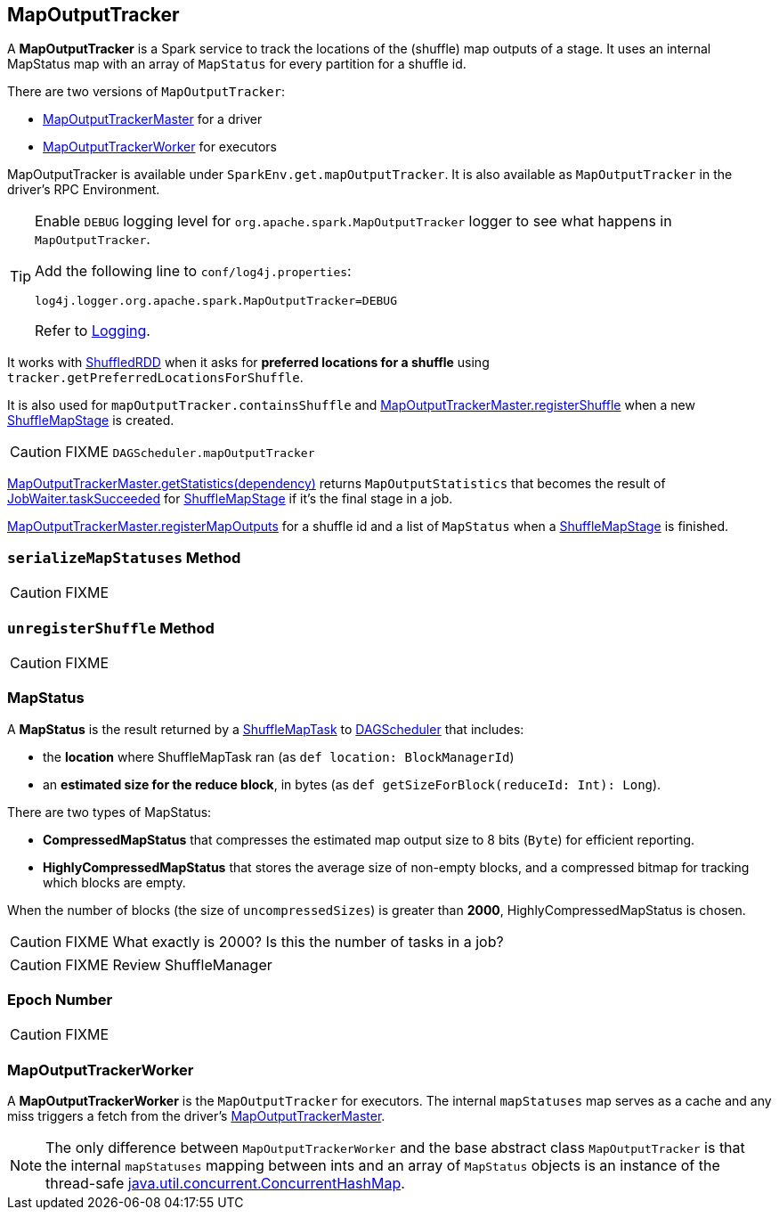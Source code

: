 == [[MapOutputTracker]] MapOutputTracker

A *MapOutputTracker* is a Spark service to track the locations of the (shuffle) map outputs of a stage. It uses an internal MapStatus map with an array of `MapStatus` for every partition for a shuffle id.

There are two versions of `MapOutputTracker`:

* link:spark-service-MapOutputTrackerMaster.adoc[MapOutputTrackerMaster] for a driver
* <<MapOutputTrackerWorker, MapOutputTrackerWorker>> for executors

MapOutputTracker is available under `SparkEnv.get.mapOutputTracker`. It is also available as `MapOutputTracker` in the driver's RPC Environment.

[TIP]
====
Enable `DEBUG` logging level for `org.apache.spark.MapOutputTracker` logger to see what happens in `MapOutputTracker`.

Add the following line to `conf/log4j.properties`:

```
log4j.logger.org.apache.spark.MapOutputTracker=DEBUG
```

Refer to link:spark-logging.adoc[Logging].
====

It works with link:spark-rdd-shuffledrdd.adoc[ShuffledRDD] when it asks for *preferred locations for a shuffle* using `tracker.getPreferredLocationsForShuffle`.

It is also used for `mapOutputTracker.containsShuffle` and link:spark-service-MapOutputTrackerMaster.adoc#registerShuffle[MapOutputTrackerMaster.registerShuffle] when a new link:spark-dagscheduler-ShuffleMapStage.adoc[ShuffleMapStage] is created.

CAUTION: FIXME `DAGScheduler.mapOutputTracker`

link:spark-service-MapOutputTrackerMaster.adoc#getStatistics[MapOutputTrackerMaster.getStatistics(dependency)] returns `MapOutputStatistics` that becomes the result of link:spark-dagscheduler-JobListener.adoc#JobWaiter[JobWaiter.taskSucceeded] for link:spark-dagscheduler-ShuffleMapStage.adoc[ShuffleMapStage] if it's the final stage in a job.

link:spark-service-MapOutputTrackerMaster.adoc#registerMapOutputs[MapOutputTrackerMaster.registerMapOutputs] for a shuffle id and a list of `MapStatus` when a link:spark-dagscheduler-ShuffleMapStage.adoc[ShuffleMapStage] is finished.

=== [[serializeMapStatuses]] `serializeMapStatuses` Method

CAUTION: FIXME

=== [[unregisterShuffle]] `unregisterShuffle` Method

CAUTION: FIXME

=== [[MapStatus]] MapStatus

A *MapStatus* is the result returned by a <<spark-taskscheduler.adoc#shufflemaptask, ShuffleMapTask>> to link:spark-dagscheduler.adoc[DAGScheduler] that includes:

* the *location* where ShuffleMapTask ran (as `def location: BlockManagerId`)
* an *estimated size for the reduce block*, in bytes (as `def getSizeForBlock(reduceId: Int): Long`).

There are two types of MapStatus:

* *CompressedMapStatus* that compresses the estimated map output size to 8 bits (`Byte`) for efficient reporting.
* *HighlyCompressedMapStatus* that stores the average size of non-empty blocks, and a compressed bitmap for tracking which blocks are empty.

When the number of blocks (the size of `uncompressedSizes`) is greater than *2000*, HighlyCompressedMapStatus is chosen.

CAUTION: FIXME What exactly is 2000? Is this the number of tasks in a job?

CAUTION: FIXME Review ShuffleManager

=== [[epoch]] Epoch Number

CAUTION: FIXME

=== [[MapOutputTrackerWorker]] MapOutputTrackerWorker

A *MapOutputTrackerWorker* is the `MapOutputTracker` for executors. The internal `mapStatuses` map serves as a cache and any miss triggers a fetch from the driver's link:spark-service-MapOutputTrackerMaster.adoc[MapOutputTrackerMaster].

NOTE: The only difference between `MapOutputTrackerWorker` and the base abstract class `MapOutputTracker` is that the internal `mapStatuses` mapping between ints and an array of `MapStatus` objects is an instance of the thread-safe https://docs.oracle.com/javase/8/docs/api/java/util/concurrent/ConcurrentHashMap.html[java.util.concurrent.ConcurrentHashMap].
